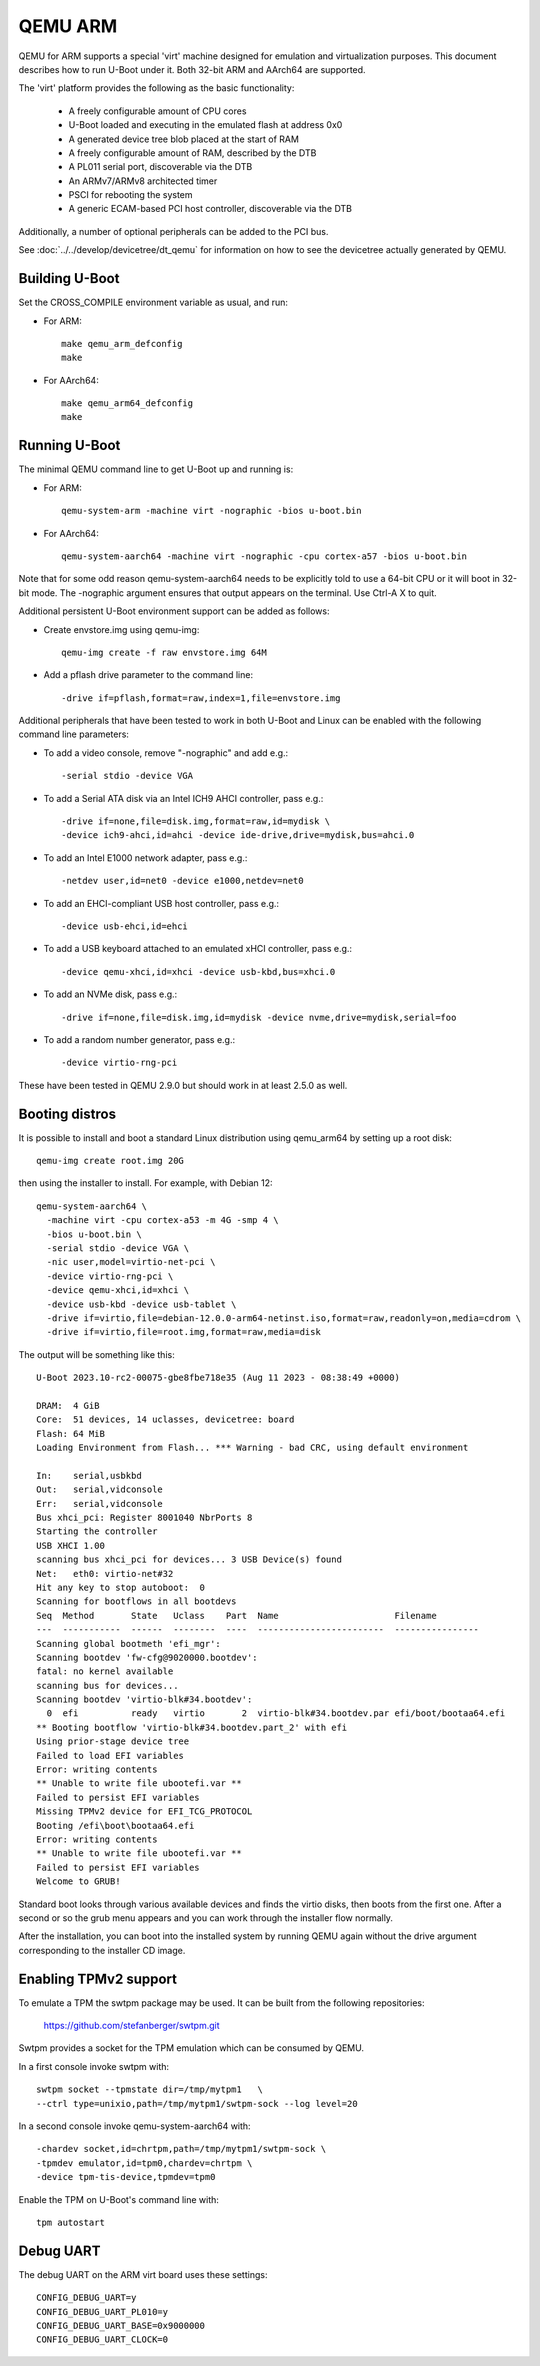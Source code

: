 .. SPDX-License-Identifier: GPL-2.0+
.. Copyright (C) 2017, Tuomas Tynkkynen <tuomas.tynkkynen@iki.fi>

QEMU ARM
========

QEMU for ARM supports a special 'virt' machine designed for emulation and
virtualization purposes. This document describes how to run U-Boot under it.
Both 32-bit ARM and AArch64 are supported.

The 'virt' platform provides the following as the basic functionality:

    - A freely configurable amount of CPU cores
    - U-Boot loaded and executing in the emulated flash at address 0x0
    - A generated device tree blob placed at the start of RAM
    - A freely configurable amount of RAM, described by the DTB
    - A PL011 serial port, discoverable via the DTB
    - An ARMv7/ARMv8 architected timer
    - PSCI for rebooting the system
    - A generic ECAM-based PCI host controller, discoverable via the DTB

Additionally, a number of optional peripherals can be added to the PCI bus.

See :doc:`../../develop/devicetree/dt_qemu` for information on how to see
the devicetree actually generated by QEMU.

Building U-Boot
---------------
Set the CROSS_COMPILE environment variable as usual, and run:

- For ARM::

    make qemu_arm_defconfig
    make

- For AArch64::

    make qemu_arm64_defconfig
    make

Running U-Boot
--------------
The minimal QEMU command line to get U-Boot up and running is:

- For ARM::

    qemu-system-arm -machine virt -nographic -bios u-boot.bin

- For AArch64::

    qemu-system-aarch64 -machine virt -nographic -cpu cortex-a57 -bios u-boot.bin

Note that for some odd reason qemu-system-aarch64 needs to be explicitly
told to use a 64-bit CPU or it will boot in 32-bit mode. The -nographic argument
ensures that output appears on the terminal. Use Ctrl-A X to quit.

Additional persistent U-Boot environment support can be added as follows:

- Create envstore.img using qemu-img::

    qemu-img create -f raw envstore.img 64M

- Add a pflash drive parameter to the command line::

    -drive if=pflash,format=raw,index=1,file=envstore.img

Additional peripherals that have been tested to work in both U-Boot and Linux
can be enabled with the following command line parameters:

- To add a video console, remove "-nographic" and add e.g.::

    -serial stdio -device VGA

- To add a Serial ATA disk via an Intel ICH9 AHCI controller, pass e.g.::

    -drive if=none,file=disk.img,format=raw,id=mydisk \
    -device ich9-ahci,id=ahci -device ide-drive,drive=mydisk,bus=ahci.0

- To add an Intel E1000 network adapter, pass e.g.::

    -netdev user,id=net0 -device e1000,netdev=net0

- To add an EHCI-compliant USB host controller, pass e.g.::

    -device usb-ehci,id=ehci

- To add a USB keyboard attached to an emulated xHCI controller, pass e.g.::

    -device qemu-xhci,id=xhci -device usb-kbd,bus=xhci.0

- To add an NVMe disk, pass e.g.::

    -drive if=none,file=disk.img,id=mydisk -device nvme,drive=mydisk,serial=foo

- To add a random number generator, pass e.g.::

    -device virtio-rng-pci

These have been tested in QEMU 2.9.0 but should work in at least 2.5.0 as well.

Booting distros
---------------

It is possible to install and boot a standard Linux distribution using
qemu_arm64 by setting up a root disk::

    qemu-img create root.img 20G

then using the installer to install. For example, with Debian 12::

    qemu-system-aarch64 \
      -machine virt -cpu cortex-a53 -m 4G -smp 4 \
      -bios u-boot.bin \
      -serial stdio -device VGA \
      -nic user,model=virtio-net-pci \
      -device virtio-rng-pci \
      -device qemu-xhci,id=xhci \
      -device usb-kbd -device usb-tablet \
      -drive if=virtio,file=debian-12.0.0-arm64-netinst.iso,format=raw,readonly=on,media=cdrom \
      -drive if=virtio,file=root.img,format=raw,media=disk

The output will be something like this::

    U-Boot 2023.10-rc2-00075-gbe8fbe718e35 (Aug 11 2023 - 08:38:49 +0000)

    DRAM:  4 GiB
    Core:  51 devices, 14 uclasses, devicetree: board
    Flash: 64 MiB
    Loading Environment from Flash... *** Warning - bad CRC, using default environment

    In:    serial,usbkbd
    Out:   serial,vidconsole
    Err:   serial,vidconsole
    Bus xhci_pci: Register 8001040 NbrPorts 8
    Starting the controller
    USB XHCI 1.00
    scanning bus xhci_pci for devices... 3 USB Device(s) found
    Net:   eth0: virtio-net#32
    Hit any key to stop autoboot:  0
    Scanning for bootflows in all bootdevs
    Seq  Method       State   Uclass    Part  Name                      Filename
    ---  -----------  ------  --------  ----  ------------------------  ----------------
    Scanning global bootmeth 'efi_mgr':
    Scanning bootdev 'fw-cfg@9020000.bootdev':
    fatal: no kernel available
    scanning bus for devices...
    Scanning bootdev 'virtio-blk#34.bootdev':
      0  efi          ready   virtio       2  virtio-blk#34.bootdev.par efi/boot/bootaa64.efi
    ** Booting bootflow 'virtio-blk#34.bootdev.part_2' with efi
    Using prior-stage device tree
    Failed to load EFI variables
    Error: writing contents
    ** Unable to write file ubootefi.var **
    Failed to persist EFI variables
    Missing TPMv2 device for EFI_TCG_PROTOCOL
    Booting /efi\boot\bootaa64.efi
    Error: writing contents
    ** Unable to write file ubootefi.var **
    Failed to persist EFI variables
    Welcome to GRUB!

Standard boot looks through various available devices and finds the virtio
disks, then boots from the first one. After a second or so the grub menu appears
and you can work through the installer flow normally.

After the installation, you can boot into the installed system by running QEMU
again without the drive argument corresponding to the installer CD image.

Enabling TPMv2 support
----------------------

To emulate a TPM the swtpm package may be used. It can be built from the
following repositories:

     https://github.com/stefanberger/swtpm.git

Swtpm provides a socket for the TPM emulation which can be consumed by QEMU.

In a first console invoke swtpm with::

     swtpm socket --tpmstate dir=/tmp/mytpm1   \
     --ctrl type=unixio,path=/tmp/mytpm1/swtpm-sock --log level=20

In a second console invoke qemu-system-aarch64 with::

     -chardev socket,id=chrtpm,path=/tmp/mytpm1/swtpm-sock \
     -tpmdev emulator,id=tpm0,chardev=chrtpm \
     -device tpm-tis-device,tpmdev=tpm0

Enable the TPM on U-Boot's command line with::

    tpm autostart

Debug UART
----------

The debug UART on the ARM virt board uses these settings::

    CONFIG_DEBUG_UART=y
    CONFIG_DEBUG_UART_PL010=y
    CONFIG_DEBUG_UART_BASE=0x9000000
    CONFIG_DEBUG_UART_CLOCK=0
